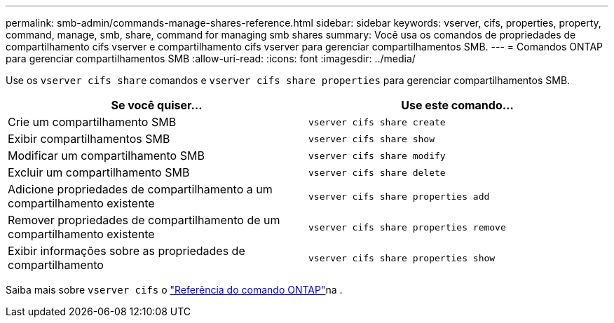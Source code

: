 ---
permalink: smb-admin/commands-manage-shares-reference.html 
sidebar: sidebar 
keywords: vserver, cifs, properties, property, command, manage, smb, share, command for managing smb shares 
summary: Você usa os comandos de propriedades de compartilhamento cifs vserver e compartilhamento cifs vserver para gerenciar compartilhamentos SMB. 
---
= Comandos ONTAP para gerenciar compartilhamentos SMB
:allow-uri-read: 
:icons: font
:imagesdir: ../media/


[role="lead"]
Use os `vserver cifs share` comandos e `vserver cifs share properties` para gerenciar compartilhamentos SMB.

|===
| Se você quiser... | Use este comando... 


 a| 
Crie um compartilhamento SMB
 a| 
`vserver cifs share create`



 a| 
Exibir compartilhamentos SMB
 a| 
`vserver cifs share show`



 a| 
Modificar um compartilhamento SMB
 a| 
`vserver cifs share modify`



 a| 
Excluir um compartilhamento SMB
 a| 
`vserver cifs share delete`



 a| 
Adicione propriedades de compartilhamento a um compartilhamento existente
 a| 
`vserver cifs share properties add`



 a| 
Remover propriedades de compartilhamento de um compartilhamento existente
 a| 
`vserver cifs share properties remove`



 a| 
Exibir informações sobre as propriedades de compartilhamento
 a| 
`vserver cifs share properties show`

|===
Saiba mais sobre `vserver cifs` o link:https://docs.netapp.com/us-en/ontap-cli/search.html?q=vserver+cifs["Referência do comando ONTAP"^]na .
